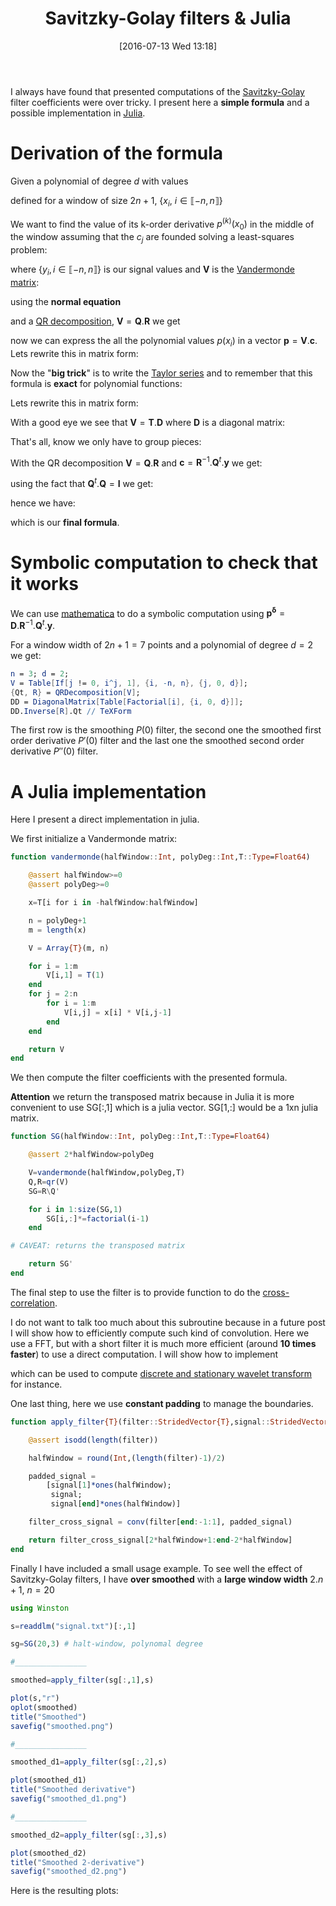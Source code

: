 #+BLOG: wordpress
#+POSTID: 342
#+DATE: [2016-07-13 Wed 13:18]
#+OPTIONS: toc:nil num:nil todo:nil pri:nil tags:nil ^:nil tex:t
#+CATEGORY: Julia, Computations
#+TAGS:
#+DESCRIPTION:
#+LATEX_HEADER: \usepackage{stmaryrd}

#+TITLE: Savitzky-Golay filters & Julia

# Contains code to tangle
# --> To generate: C-c C-v t

I always have found that presented computations of the [[https://en.wikipedia.org/wiki/Savitzky%25E2%2580%2593Golay_filter][Savitzky-Golay]]
filter coefficients were over tricky. I present here a *simple
formula* and a possible implementation in [[http://julialang.org/][Julia]].

* Derivation of the formula

Given a polynomial of degree $d$ with values 
\begin{equation}
p(x_i)=\sum\limits_{j=0}^d c_j x_i^j
\end{equation}

defined for a window of size $2n+1$, $\{x_i,\ i\in\llbracket -n,n \rrbracket \}$

We want to find the value of its k-order derivative $p^{(k)}(x_0)$ in
the middle of the window assuming that the $c_j$ are founded solving a
least-squares problem:

\begin{equation}
\min\limits_{\mathbf{c}} \frac{1}{2} \| \mathbf{V} \mathbf{c} - \mathbf{y} \|_2^2
\end{equation}

where $\{y_i, i \in\llbracket -n,n \rrbracket \}$ is our signal values and $\mathbf{V}$ is the [[https://en.wikipedia.org/wiki/Polynomial_regression][Vandermonde matrix]]:

\begin{equation}
  \mathbf{V}=
  \left(
    \begin{array}{c|c|c}
      \vdots & \vdots & \vdots \\
      1 & x_i^{(j-1)} & x_i^d \\
      \vdots & \vdots & \vdots 
    \end{array}
  \right)
\end{equation}

using the *normal equation*

\begin{equation}
\mathbf{c}=(\mathbf{V}^t.\mathbf{V})^{-1}.\mathbf{V}^t.\mathbf{y}
\end{equation}

and a [[https://en.wikipedia.org/wiki/QR_decomposition][QR decomposition]], $\mathbf{V}=\mathbf{Q}.\mathbf{R}$ we get 

\begin{equation}
\mathbf{c}=\mathbf{R}^{-1}.\mathbf{Q}^t.\mathbf{y}
\end{equation}

now we can express the all the polynomial values $p(x_i)$ in a vector
$\mathbf{p}=\mathbf{V}.\mathbf{c}$. Lets rewrite this in matrix form:

\begin{equation}
\underbrace{\left(
    \begin{array}{c}
      p(x_{-n}) \\
     \vdots \\
        p(x_{0}) \\
      \vdots \\
      p(x_{+n}) 
    \end{array}
  \right)}\limits_{\mathbf{p}}=\underbrace{ 
  \left(
    \begin{array}{c|c|c}
      \vdots & \vdots & \vdots \\
      1 & x_i^{(j-1)} & x_i^d \\
      \vdots & \vdots & \vdots 
    \end{array}
  \right)}\limits_{\mathbf{V}}.\underbrace{\left(
    \begin{array}{c}
      c_0 \\
     \vdots \\
      c_n 
    \end{array}
  \right)}\limits_{\mathbf{c}}
\end{equation}

Now the "*big trick*" is to write the [[https://en.wikipedia.org/wiki/Taylor_series][Taylor series]] and to remember
that this formula is *exact* for polynomial functions:

\begin{equation}
\forall i,\ P(x_i) = \sum\limits_{j=0}^d \frac{x_i^j}{j!} P^{(j)}(x_0)
\end{equation}

Lets rewrite this in matrix form:
\begin{equation}
  \underbrace{
    \left(
      \begin{array}{c}
        p(x_{-n}) \\
        \vdots \\
        p(x_{0}) \\
        \vdots \\
        p(x_{n}) \\
      \end{array}
    \right)
  }_{\mathbf{p}} = 
  \underbrace{
    \left(
      \begin{array}{c|c|c}
        \vdots & \vdots & \vdots \\
        1 & \frac{x_i^{(j-1)}}{(j-1)!} &  \frac{x_i^{d}}{d!} \\
        \vdots & \vdots & \vdots 
      \end{array}
    \right)
    }_{\mathbf{T}}
 \underbrace{
   \left(
     \begin{array}{c}
       P^{(0)}(x_0) \\
       \vdots \\
       P^{(k)}(x_0) \\
       \vdots \\
       P^{(d)}(x_0) \\
     \end{array}
   \right) 
 }_{\mathbf{p^\delta}}
\end{equation}

With a good eye we see that $\mathbf{V}=\mathbf{T}.\mathbf{D}$ where $\mathbf{D}$ is a diagonal matrix:
\begin{equation}
\underbrace{ 
  \left(
    \begin{array}{c|c|c}
      \vdots & \vdots & \vdots \\
      1 & x_i^{(j-1)} & x_i^d \\
      \vdots & \vdots & \vdots 
    \end{array}
  \right)}\limits_{\mathbf{V}} = 
\underbrace{
    \left(
      \begin{array}{c|c|c}
        \vdots & \vdots & \vdots \\
        1 & \frac{x_i^{(j-1)}}{(j-1)!} &  \frac{x_i^{d}}{d!} \\
        \vdots & \vdots & \vdots 
      \end{array}
    \right)
    }_{\mathbf{T}}.\underbrace{\left(
    \begin{array}{ccc}
      1 & & \\
      & (j-1)! & \\
      & & d!
    \end{array}
  \right)}\limits_{\mathbf{D}}
 \end{equation}

That's all, know we only have to group pieces:
\begin{equation}
\mathbf{V}.\mathbf{c}=\mathbf{P}=\mathbf{T}.\mathbf{p^\delta}=\mathbf{V}.\mathbf{D}^{-1}.\mathbf{p^\delta}
\end{equation}

With the QR decomposition $\mathbf{V}=\mathbf{Q}.\mathbf{R}$ and $\mathbf{c}=\mathbf{R}^{-1}.\mathbf{Q}^t.\mathbf{y}$
we get:

\begin{equation}
\mathbf{Q}.\mathbf{Q}^t.\mathbf{y}=\mathbf{Q}.\mathbf{R}.\mathbf{D}^{-1}.\mathbf{p^\delta}
\end{equation}

using the fact that $\mathbf{Q}^t.\mathbf{Q}=\mathbf{I}$ we get:

\begin{equation}
\mathbf{Q}^t.\mathbf{y}=\mathbf{R}.\mathbf{D}^{-1}.\mathbf{p^\delta}
\end{equation}

hence we have:

\begin{equation}
\boxed{
\mathbf{p^\delta} = \mathbf{D}.\mathbf{R}^{-1}.\mathbf{Q}^t.\mathbf{y}
}
\end{equation}

which is our *final formula*.

* Symbolic computation to check that it works

We can use [[https://www.wolfram.com/mathematica/][mathematica]] to do a symbolic computation using
$\mathbf{p^\delta} =
\mathbf{D}.\mathbf{R}^{-1}.\mathbf{Q}^t.\mathbf{y}$. 

For a window width of $2n+1=7$ points and a polynomial of degree $d=2$
we get:




#+BEGIN_SRC mathematica :exports code :results latex
n = 3; d = 2;
V = Table[If[j != 0, i^j, 1], {i, -n, n}, {j, 0, d}];
{Qt, R} = QRDecomposition[V];
DD = DiagonalMatrix[Table[Factorial[i], {i, 0, d}]];
DD.Inverse[R].Qt // TeXForm
#+END_SRC

#+RESULTS: sg_mathematica
#+BEGIN_LaTeX
\left(
\begin{array}{ccccccc}
 -\frac{2}{21} & \frac{1}{7} & \frac{2}{7} & \frac{1}{3} & \frac{2}{7} & \frac{1}{7} & -\frac{2}{21} \\
 -\frac{3}{28} & -\frac{1}{14} & -\frac{1}{28} & 0 & \frac{1}{28} & \frac{1}{14} & \frac{3}{28} \\
 \frac{5}{42} & 0 & -\frac{1}{14} & -\frac{2}{21} & -\frac{1}{14} & 0 & \frac{5}{42}
\end{array}
\right)
#+END_LaTeX

\begin{equation}
\left(
\begin{array}{ccccccc}
 -\frac{2}{21} & \frac{1}{7} & \frac{2}{7} & \frac{1}{3} & \frac{2}{7} & \frac{1}{7} & -\frac{2}{21} \\
 -\frac{3}{28} & -\frac{1}{14} & -\frac{1}{28} & 0 & \frac{1}{28} & \frac{1}{14} & \frac{3}{28} \\
 \frac{5}{42} & 0 & -\frac{1}{14} & -\frac{2}{21} & -\frac{1}{14} & 0 & \frac{5}{42}
\end{array}
\right)
\end{equation}

The first row is the smoothing $P(0)$ filter, the second one the
smoothed first order derivative $P'(0)$ filter and the last one the smoothed
second order derivative $P''(0)$ filter.


* A Julia implementation

Here I present a direct implementation in julia.

We first initialize a Vandermonde matrix:

#+name: julia_V
#+begin_src julia
function vandermonde(halfWindow::Int, polyDeg::Int,T::Type=Float64)
    
    @assert halfWindow>=0
    @assert polyDeg>=0
    
    x=T[i for i in -halfWindow:halfWindow]

    n = polyDeg+1
    m = length(x)
    
    V = Array{T}(m, n)
    
    for i = 1:m
        V[i,1] = T(1)
    end
    for j = 2:n
        for i = 1:m
            V[i,j] = x[i] * V[i,j-1]
        end
    end

    return V
end
#+end_src

We then compute the filter coefficients with the presented formula.

*Attention* we return the transposed matrix because in Julia it is
more convenient to use SG[:,1] which is a julia vector. SG[1,:] would
be a 1xn julia matrix.

#+name: julia_SG
#+begin_src julia
function SG(halfWindow::Int, polyDeg::Int,T::Type=Float64)

    @assert 2*halfWindow>polyDeg
    
    V=vandermonde(halfWindow,polyDeg,T)
    Q,R=qr(V)
    SG=R\Q'

    for i in 1:size(SG,1)
        SG[i,:]*=factorial(i-1)
    end
    
# CAVEAT: returns the transposed matrix

    return SG'
end
#+end_src

The final step to use the filter is to provide function to do the [[https://en.wikipedia.org/wiki/Cross-correlation][cross-correlation]].

I do not want to talk too much about this subroutine because in a future
post I will show how to efficiently compute such kind of convolution. Here
we use a FFT, but with a short filter it is much more efficient (around
*10 times faster*) to use a direct computation. I will show how to implement
\begin{equation}
\gamma[k]=\sum\limits_i\alpha[i]\beta[k+\lambda i],\ with\ \lambda\in\mathbb{Z}^*
\end{equation}
which can be used to compute [[https://en.wikipedia.org/wiki/List_of_wavelet-related_transforms][discrete and stationary wavelet transform]] for instance.

One last thing, here we use *constant padding* to manage the boundaries.

#+name: julia_Conv
#+begin_src julia
function apply_filter{T}(filter::StridedVector{T},signal::StridedVector{T})

    @assert isodd(length(filter))

    halfWindow = round(Int,(length(filter)-1)/2)
    
    padded_signal = 
	    [signal[1]*ones(halfWindow);
         signal;
         signal[end]*ones(halfWindow)]

    filter_cross_signal = conv(filter[end:-1:1], padded_signal)

    return filter_cross_signal[2*halfWindow+1:end-2*halfWindow]
end
#+end_src

Finally I have included a small usage example. To see well the effect
of Savitzky-Golay filters, I have *over smoothed* with a *large window
width* $2.n+1$, $n=20$

#+name: julia_Example
#+begin_src julia
using Winston

s=readdlm("signal.txt")[:,1]

sg=SG(20,3) # halt-window, polynomal degree

#________________

smoothed=apply_filter(sg[:,1],s)

plot(s,"r")
oplot(smoothed)
title("Smoothed")
savefig("smoothed.png")

#________________

smoothed_d1=apply_filter(sg[:,2],s)

plot(smoothed_d1)
title("Smoothed derivative")
savefig("smoothed_d1.png")

#________________

smoothed_d2=apply_filter(sg[:,3],s)

plot(smoothed_d2)
title("Smoothed 2-derivative")
savefig("smoothed_d2.png")
#+end_src

Here is the resulting plots:

[[file:smoothed.png]]
[[file:smoothed_d1.png]]
[[file:smoothed_d2.png]]



#+begin_src julia :tangle yes :tangle sg.jl :noweb yes :exports none
# From 

<<julia_V>>

#________________________________________________________________

<<julia_SG>>

#________________________________________________________________

<<julia_Conv>>

#________________________________________________________________

<<julia_Example>>
#+end_src

# smoothed.png http://pixorblog.files.wordpress.com/2016/07/smoothed1.png
# smoothed_d1.png http://pixorblog.files.wordpress.com/2016/07/smoothed_d11.png
# smoothed_d2.png http://pixorblog.files.wordpress.com/2016/07/smoothed_d21.png
